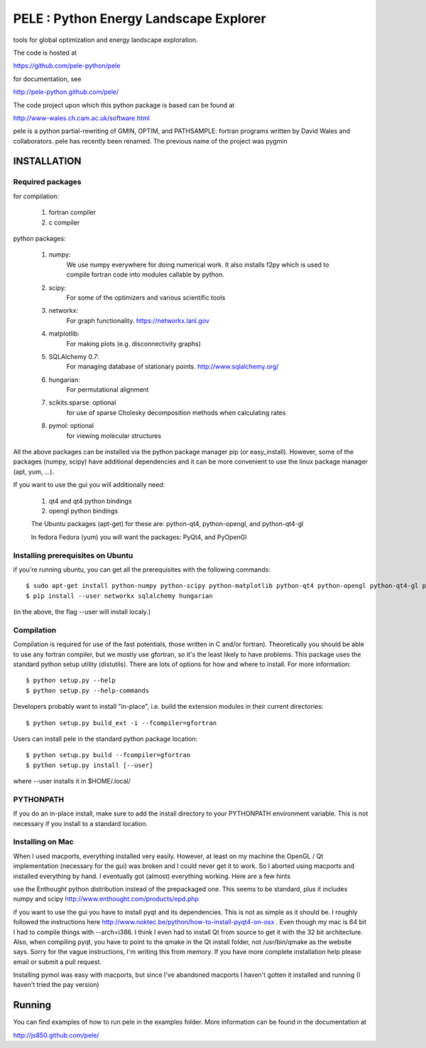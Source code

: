PELE : Python Energy Landscape Explorer
+++++++++++++++++++++++++++++++++++++++

tools for global optimization and energy landscape exploration.

The code is hosted at

https://github.com/pele-python/pele

for documentation, see

http://pele-python.github.com/pele/

The code project upon which this python package is based can be found at

http://www-wales.ch.cam.ac.uk/software.html

pele is a python partial-rewriting of GMIN, OPTIM, and PATHSAMPLE: fortran
programs written by David Wales and collaborators.  pele has recently been
renamed.  The previous name of the project was pygmin

INSTALLATION
============

Required packages
-----------------

for compilation:

  1. fortran compiler

  #. c compiler

python packages:

  1. numpy: 
       We use numpy everywhere for doing numerical work.  It also installs f2py which
       is used to compile fortran code into modules callable by python.

  #. scipy:
       For some of the optimizers and various scientific tools

  #. networkx: 
       For graph functionality. https://networkx.lanl.gov

  #. matplotlib:
       For making plots (e.g. disconnectivity graphs)

  #. SQLAlchemy 0.7: 
       For managing database of stationary points.  http://www.sqlalchemy.org/


  #. hungarian: 
       For permutational alignment

  #. scikits.sparse: optional 
       for use of sparse Cholesky decomposition methods when calculating rates
     
  #. pymol: optional
       for viewing molecular structures


All the above packages can be installed via the python package manager pip (or
easy_install).  However, some of the packages (numpy, scipy) have additional
dependencies and it can be more convenient to use the linux package manager
(apt, yum, ...).

If you want to use the gui you will additionally need:

  1. qt4 and qt4 python bindings

  #. opengl python bindings

  The Ubuntu packages (apt-get) for these are: python-qt4, python-opengl, and python-qt4-gl

  In fedora Fedora (yum) you will want the packages: PyQt4, and PyOpenGl


Installing prerequisites on Ubuntu
----------------------------------
if you're running ubuntu, you can get all the prerequisites with the following
commands::

  $ sudo apt-get install python-numpy python-scipy python-matplotlib python-qt4 python-opengl python-qt4-gl python-pip cython pymol
  $ pip install --user networkx sqlalchemy hungarian

(in the above, the flag --user will install localy.)


Compilation
-----------

Compilation is required for use of the fast potentials, those written in C
and/or fortran).  Theoretically you should be able to use any fortran compiler,
but we mostly use gfortran, so it's the least likely to have problems.  This
package uses the standard python setup utility (distutils).  There are lots of
options for how and where to install. For more information::
  
  $ python setup.py --help 
  $ python setup.py --help-commands

Developers probably want to install "in-place", i.e. build the extension
modules in their current directories::

  $ python setup.py build_ext -i --fcompiler=gfortran

Users can install pele in the standard python package location::

  $ python setup.py build --fcompiler=gfortran
  $ python setup.py install [--user]

where --user installs it in $HOME/.local/


PYTHONPATH  
----------
If you do an in-place install, make sure to add the install directory to your
PYTHONPATH environment variable.  This is not necessary if you install to a
standard location.


Installing on Mac
-----------------

When I used macports, everything installed very easily.  However, at least on
my machine the OpenGL / Qt implementation (necessary for the gui) was broken
and I could never get it to work.  So I aborted using macports and installed
everything by hand.  I eventually got (almost) everything working.  Here are a
few hints

use the Enthought python distribution instead of the prepackaged one.  This
seems to be standard, plus it includes numpy and scipy
http://www.enthought.com/products/epd.php

if you want to use the gui you have to install pyqt and its dependencies.  This
is not as simple as it should be.  I roughly followed the instructions here
http://www.noktec.be/python/how-to-install-pyqt4-on-osx .  Even though my mac is
64 bit I had to compile things with --arch=i386.  I think I even had to install
Qt from source to get it with the 32 bit architecture.    Also, when compiling
pyqt, you have to point to the qmake in the Qt install folder, not
/usr/bin/qmake as the website says.  Sorry for the vague instructions, I'm
writing this from memory.  If you have more complete installation help please
email or submit a pull request.

Installing pymol was easy with macports, but since I've abandoned macports 
I haven't gotten it installed and running (I haven't tried the pay version) 


Running
=======

You can find examples of how to run pele in the examples folder.  More information
can be found in the documentation at

http://js850.github.com/pele/


